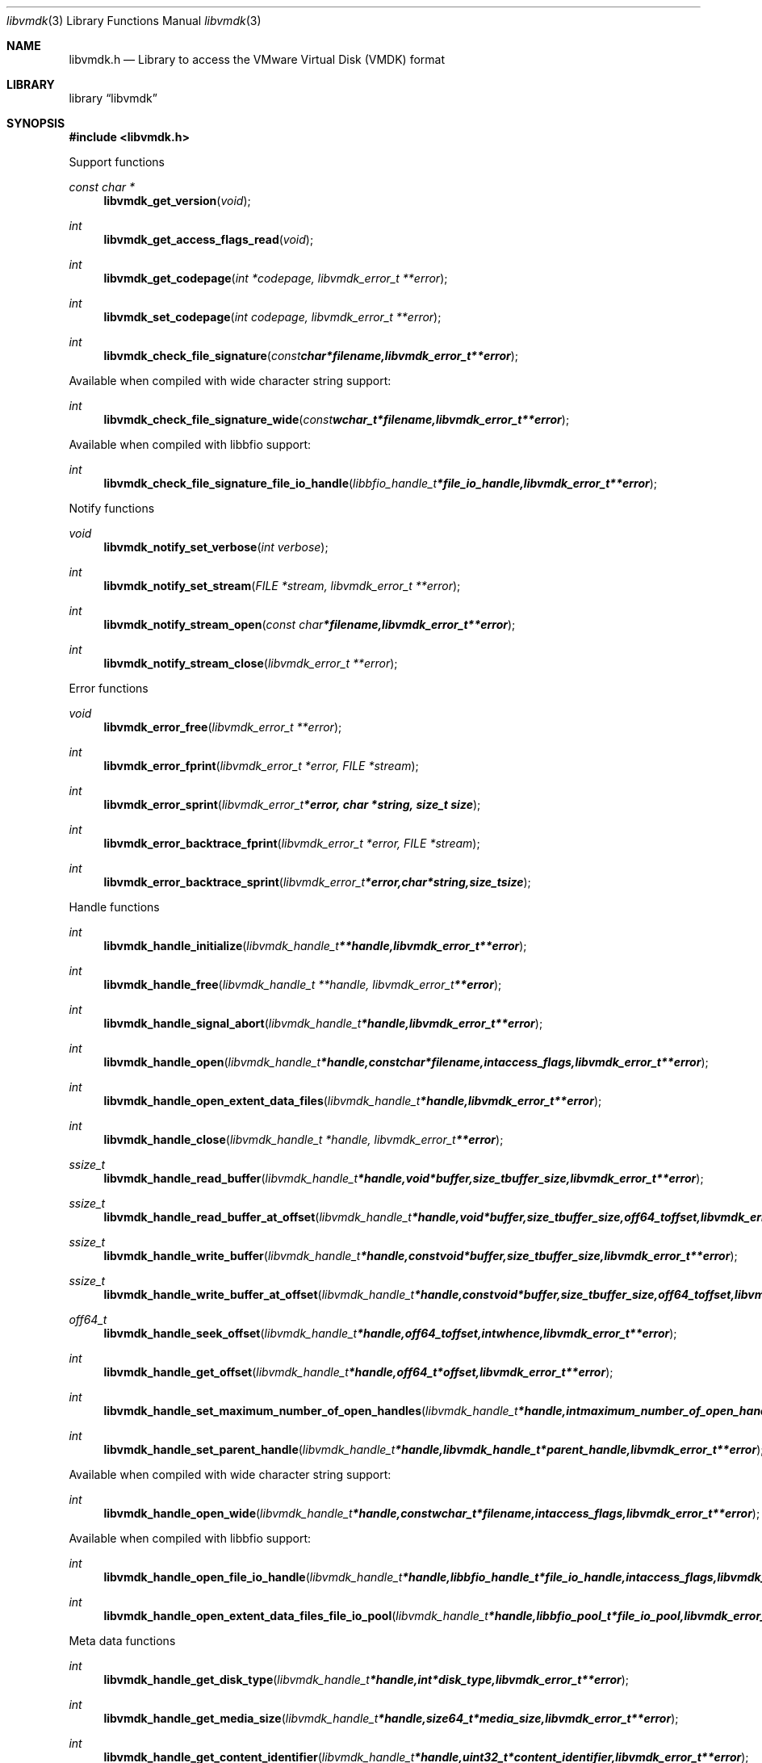 .Dd November  8, 2016
.Dt libvmdk 3
.Os libvmdk
.Sh NAME
.Nm libvmdk.h
.Nd Library to access the VMware Virtual Disk (VMDK) format
.Sh LIBRARY
.Lb libvmdk
.Sh SYNOPSIS
.In libvmdk.h
.Pp
Support functions
.Ft const char *
.Fn libvmdk_get_version "void"
.Ft int
.Fn libvmdk_get_access_flags_read "void"
.Ft int
.Fn libvmdk_get_codepage "int *codepage, libvmdk_error_t **error"
.Ft int
.Fn libvmdk_set_codepage "int codepage, libvmdk_error_t **error"
.Ft int
.Fn libvmdk_check_file_signature "const char *filename, libvmdk_error_t **error"
.Pp
Available when compiled with wide character string support:
.Ft int
.Fn libvmdk_check_file_signature_wide "const wchar_t *filename, libvmdk_error_t **error"
.Pp
Available when compiled with libbfio support:
.Ft int
.Fn libvmdk_check_file_signature_file_io_handle "libbfio_handle_t *file_io_handle, libvmdk_error_t **error"
.Pp
Notify functions
.Ft void
.Fn libvmdk_notify_set_verbose "int verbose"
.Ft int
.Fn libvmdk_notify_set_stream "FILE *stream, libvmdk_error_t **error"
.Ft int
.Fn libvmdk_notify_stream_open "const char *filename, libvmdk_error_t **error"
.Ft int
.Fn libvmdk_notify_stream_close "libvmdk_error_t **error"
.Pp
Error functions
.Ft void
.Fn libvmdk_error_free "libvmdk_error_t **error"
.Ft int
.Fn libvmdk_error_fprint "libvmdk_error_t *error, FILE *stream"
.Ft int
.Fn libvmdk_error_sprint "libvmdk_error_t *error, char *string, size_t size"
.Ft int
.Fn libvmdk_error_backtrace_fprint "libvmdk_error_t *error, FILE *stream"
.Ft int
.Fn libvmdk_error_backtrace_sprint "libvmdk_error_t *error, char *string, size_t size"
.Pp
Handle functions
.Ft int
.Fn libvmdk_handle_initialize "libvmdk_handle_t **handle, libvmdk_error_t **error"
.Ft int
.Fn libvmdk_handle_free "libvmdk_handle_t **handle, libvmdk_error_t **error"
.Ft int
.Fn libvmdk_handle_signal_abort "libvmdk_handle_t *handle, libvmdk_error_t **error"
.Ft int
.Fn libvmdk_handle_open "libvmdk_handle_t *handle, const char *filename, int access_flags, libvmdk_error_t **error"
.Ft int
.Fn libvmdk_handle_open_extent_data_files "libvmdk_handle_t *handle, libvmdk_error_t **error"
.Ft int
.Fn libvmdk_handle_close "libvmdk_handle_t *handle, libvmdk_error_t **error"
.Ft ssize_t
.Fn libvmdk_handle_read_buffer "libvmdk_handle_t *handle, void *buffer, size_t buffer_size, libvmdk_error_t **error"
.Ft ssize_t
.Fn libvmdk_handle_read_buffer_at_offset "libvmdk_handle_t *handle, void *buffer, size_t buffer_size, off64_t offset, libvmdk_error_t **error"
.Ft ssize_t
.Fn libvmdk_handle_write_buffer "libvmdk_handle_t *handle, const void *buffer, size_t buffer_size, libvmdk_error_t **error"
.Ft ssize_t
.Fn libvmdk_handle_write_buffer_at_offset "libvmdk_handle_t *handle, const void *buffer, size_t buffer_size, off64_t offset, libvmdk_error_t **error"
.Ft off64_t
.Fn libvmdk_handle_seek_offset "libvmdk_handle_t *handle, off64_t offset, int whence, libvmdk_error_t **error"
.Ft int
.Fn libvmdk_handle_get_offset "libvmdk_handle_t *handle, off64_t *offset, libvmdk_error_t **error"
.Ft int
.Fn libvmdk_handle_set_maximum_number_of_open_handles "libvmdk_handle_t *handle, int maximum_number_of_open_handles, libvmdk_error_t **error"
.Ft int
.Fn libvmdk_handle_set_parent_handle "libvmdk_handle_t *handle, libvmdk_handle_t *parent_handle, libvmdk_error_t **error"
.Pp
Available when compiled with wide character string support:
.Ft int
.Fn libvmdk_handle_open_wide "libvmdk_handle_t *handle, const wchar_t *filename, int access_flags, libvmdk_error_t **error"
.Pp
Available when compiled with libbfio support:
.Ft int
.Fn libvmdk_handle_open_file_io_handle "libvmdk_handle_t *handle, libbfio_handle_t *file_io_handle, int access_flags, libvmdk_error_t **error"
.Ft int
.Fn libvmdk_handle_open_extent_data_files_file_io_pool "libvmdk_handle_t *handle, libbfio_pool_t *file_io_pool, libvmdk_error_t **error"
.Pp
Meta data functions
.Ft int
.Fn libvmdk_handle_get_disk_type "libvmdk_handle_t *handle, int *disk_type, libvmdk_error_t **error"
.Ft int
.Fn libvmdk_handle_get_media_size "libvmdk_handle_t *handle, size64_t *media_size, libvmdk_error_t **error"
.Ft int
.Fn libvmdk_handle_get_content_identifier "libvmdk_handle_t *handle, uint32_t *content_identifier, libvmdk_error_t **error"
.Ft int
.Fn libvmdk_handle_get_parent_content_identifier "libvmdk_handle_t *handle, uint32_t *parent_content_identifier, libvmdk_error_t **error"
.Ft int
.Fn libvmdk_handle_get_utf8_parent_filename_size "libvmdk_handle_t *handle, size_t *utf8_string_size, libvmdk_error_t **error"
.Ft int
.Fn libvmdk_handle_get_utf8_parent_filename "libvmdk_handle_t *handle, uint8_t *utf8_string, size_t utf8_string_size, libvmdk_error_t **error"
.Ft int
.Fn libvmdk_handle_get_utf16_parent_filename_size "libvmdk_handle_t *handle, size_t *utf16_string_size, libvmdk_error_t **error"
.Ft int
.Fn libvmdk_handle_get_utf16_parent_filename "libvmdk_handle_t *handle, uint16_t *utf16_string, size_t utf16_string_size, libvmdk_error_t **error"
.Ft int
.Fn libvmdk_handle_get_number_of_extents "libvmdk_handle_t *handle, int *number_of_extents, libvmdk_error_t **error"
.Ft int
.Fn libvmdk_handle_get_extent_descriptor "libvmdk_handle_t *handle, int extent_index, libvmdk_extent_descriptor_t **extent_descriptor, libvmdk_error_t **error"
.Pp
Extent descriptor functions
.Ft int
.Fn libvmdk_extent_descriptor_free "libvmdk_extent_descriptor_t **extent_descriptor, libvmdk_error_t **error"
.Ft int
.Fn libvmdk_extent_descriptor_get_type "libvmdk_extent_descriptor_t *extent_descriptor, int *type, libvmdk_error_t **error"
.Ft int
.Fn libvmdk_extent_descriptor_get_range "libvmdk_extent_descriptor_t *extent_descriptor, off64_t *offset, size64_t *size, libvmdk_error_t **error"
.Ft int
.Fn libvmdk_extent_descriptor_get_utf8_filename_size "libvmdk_extent_descriptor_t *extent_descriptor, size_t *utf8_string_size, libvmdk_error_t **error"
.Ft int
.Fn libvmdk_extent_descriptor_get_utf8_filename "libvmdk_extent_descriptor_t *extent_descriptor, uint8_t *utf8_string, size_t utf8_string_size, libvmdk_error_t **error"
.Ft int
.Fn libvmdk_extent_descriptor_get_utf16_filename_size "libvmdk_extent_descriptor_t *extent_descriptor, size_t *utf16_string_size, libvmdk_error_t **error"
.Ft int
.Fn libvmdk_extent_descriptor_get_utf16_filename "libvmdk_extent_descriptor_t *extent_descriptor, uint16_t *utf16_string, size_t utf16_string_size, libvmdk_error_t **error"
.Sh DESCRIPTION
The
.Fn libvmdk_get_version
function is used to retrieve the library version.
.Sh RETURN VALUES
Most of the functions return NULL or \-1 on error, dependent on the return type.
For the actual return values see "libvmdk.h".
.Sh ENVIRONMENT
None
.Sh FILES
None
.Sh NOTES
libvmdk allows to be compiled with wide character support (wchar_t).

To compile libvmdk with wide character support use:
.Ar ./configure --enable-wide-character-type=yes
 or define:
.Ar _UNICODE
 or
.Ar UNICODE
 during compilation.

.Ar LIBVMDK_WIDE_CHARACTER_TYPE
 in libvmdk/features.h can be used to determine if libvmdk was compiled with wide character support.
.Sh BUGS
Please report bugs of any kind on the project issue tracker: https://github.com/libyal/libvmdk/issues
.Sh AUTHOR
These man pages are generated from "libvmdk.h".
.Sh COPYRIGHT
Copyright (C) 2009-2019, Joachim Metz <joachim.metz@gmail.com>.

This is free software; see the source for copying conditions.
There is NO warranty; not even for MERCHANTABILITY or FITNESS FOR A PARTICULAR PURPOSE.
.Sh SEE ALSO
the libvmdk.h include file
